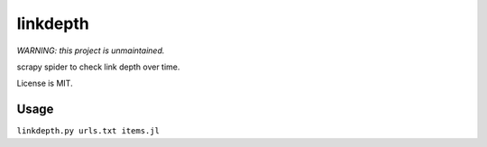 linkdepth
=========

*WARNING: this project is unmaintained.*

scrapy spider to check link depth over time.

License is MIT.

Usage
-----

``linkdepth.py urls.txt items.jl``


